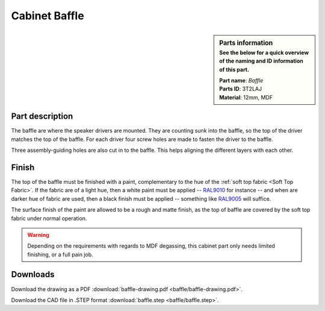 Cabinet Baffle
**************

.. sidebar:: Parts information
  :subtitle: See the below for a quick overview of the naming and ID information of this part.

  | **Part name**: *Baffle*
  | **Parts ID**: 3T2LAJ
  | **Material**: 12mm, MDF

Part description
----------------
The baffle are where the speaker drivers are mounted. They are counting sunk into the baffle, so the top of the driver matches the top of the baffle.
For each driver four screw holes are made to fasten the driver to the baffle.

Three assembly-guiding holes are also cut in to the baffle. This helps aligning the different layers with each other.

.. seealso::
  For further details about the assembly, take a closer look at the :ref:`assembly description <Cabinet Assembly Description>`.

.. image:: baffle/baffle-drawing.png
  :width: 500
  :alt: Drawing with measurements of the baffle

.. todo:: Add feature to ensure proper mounting of the :ref:`soft top frame <Soft Top Frame>` to the baffle.

Finish
------
The top of the baffle must be finished with a paint, complementary to the hue of the :ref:`soft top fabric <Soft Top Fabric>`. If the fabric are of a light hue, then a white paint must be applied -- `RAL9010 <https://www.ralcolorchart.com/ral-classic/ral-9010-pure-white>`_ for instance -- and when are darker hue of fabric are used, then a black finish must be applied -- something like `RAL9005 <https://www.ralcolorchart.com/ral-classic/ral-9005-jet-black>`_ will suffice.

The surface finish of the paint are allowed to be a rough and matte finish, as the top of baffle are covered by the soft top fabric under normal operation.

.. warning::
  Depending on the requirements with regards to MDF degassing, this cabinet part only needs limited finishing, or a full pain job.

Downloads
---------

Download the drawing as a PDF :download:`baffle-drawing.pdf <baffle/baffle-drawing.pdf>`.

Download the CAD file in .STEP format :download:`baffle.step <baffle/baffle.step>`.
